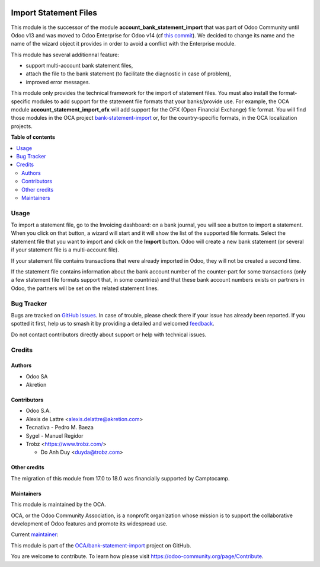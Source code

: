 .. image:: https://odoo-community.org/readme-banner-image
   :target: https://odoo-community.org/get-involved?utm_source=readme
   :alt: Odoo Community Association

======================
Import Statement Files
======================

.. 
   !!!!!!!!!!!!!!!!!!!!!!!!!!!!!!!!!!!!!!!!!!!!!!!!!!!!
   !! This file is generated by oca-gen-addon-readme !!
   !! changes will be overwritten.                   !!
   !!!!!!!!!!!!!!!!!!!!!!!!!!!!!!!!!!!!!!!!!!!!!!!!!!!!
   !! source digest: sha256:32673b03fa312c24402a68db78b182dcd63dc36e721ba4c7e60a45a4d515b9e9
   !!!!!!!!!!!!!!!!!!!!!!!!!!!!!!!!!!!!!!!!!!!!!!!!!!!!

.. |badge1| image:: https://img.shields.io/badge/maturity-Mature-brightgreen.png
    :target: https://odoo-community.org/page/development-status
    :alt: Mature
.. |badge2| image:: https://img.shields.io/badge/license-LGPL--3-blue.png
    :target: http://www.gnu.org/licenses/lgpl-3.0-standalone.html
    :alt: License: LGPL-3
.. |badge3| image:: https://img.shields.io/badge/github-OCA%2Fbank--statement--import-lightgray.png?logo=github
    :target: https://github.com/OCA/bank-statement-import/tree/18.0/account_statement_import_file
    :alt: OCA/bank-statement-import
.. |badge4| image:: https://img.shields.io/badge/weblate-Translate%20me-F47D42.png
    :target: https://translation.odoo-community.org/projects/bank-statement-import-18-0/bank-statement-import-18-0-account_statement_import_file
    :alt: Translate me on Weblate
.. |badge5| image:: https://img.shields.io/badge/runboat-Try%20me-875A7B.png
    :target: https://runboat.odoo-community.org/builds?repo=OCA/bank-statement-import&target_branch=18.0
    :alt: Try me on Runboat

|badge1| |badge2| |badge3| |badge4| |badge5|

This module is the successor of the module
**account_bank_statement_import** that was part of Odoo Community until
Odoo v13 and was moved to Odoo Enterprise for Odoo v14 (cf `this
commit <https://github.com/odoo/odoo/commit/9ba8734f15e1a292ca27b1a026e8366a91b2a8c9>`__).
We decided to change its name and the name of the wizard object it
provides in order to avoid a conflict with the Enterprise module.

This module has several additionnal feature:

- support multi-account bank statement files,
- attach the file to the bank statement (to facilitate the diagnostic in
  case of problem),
- improved error messages.

This module only provides the technical framework for the import of
statement files. You must also install the format-specific modules to
add support for the statement file formats that your banks/provide use.
For example, the OCA module **account_statement_import_ofx** will add
support for the OFX (Open Financial Exchange) file format. You will find
those modules in the OCA project
`bank-statement-import <https://github.com/OCA/bank-statement-import>`__
or, for the country-specific formats, in the OCA localization projects.

**Table of contents**

.. contents::
   :local:

Usage
=====

To import a statement file, go to the Invoicing dashboard: on a bank
journal, you will see a button to import a statement. When you click on
that button, a wizard will start and it will show the list of the
supported file formats. Select the statement file that you want to
import and click on the **Import** button. Odoo will create a new bank
statement (or several if your statement file is a multi-account file).

If your statement file contains transactions that were already imported
in Odoo, they will not be created a second time.

If the statement file contains information about the bank account number
of the counter-part for some transactions (only a few statement file
formats support that, in some countries) and that these bank account
numbers exists on partners in Odoo, the partners will be set on the
related statement lines.

Bug Tracker
===========

Bugs are tracked on `GitHub Issues <https://github.com/OCA/bank-statement-import/issues>`_.
In case of trouble, please check there if your issue has already been reported.
If you spotted it first, help us to smash it by providing a detailed and welcomed
`feedback <https://github.com/OCA/bank-statement-import/issues/new?body=module:%20account_statement_import_file%0Aversion:%2018.0%0A%0A**Steps%20to%20reproduce**%0A-%20...%0A%0A**Current%20behavior**%0A%0A**Expected%20behavior**>`_.

Do not contact contributors directly about support or help with technical issues.

Credits
=======

Authors
-------

* Odoo SA
* Akretion

Contributors
------------

- Odoo S.A.

- Alexis de Lattre <alexis.delattre@akretion.com>

- Tecnativa - Pedro M. Baeza

- Sygel - Manuel Regidor

- Trobz <https://www.trobz.com/>

  - Do Anh Duy <duyda@trobz.com>

Other credits
-------------

The migration of this module from 17.0 to 18.0 was financially supported
by Camptocamp.

Maintainers
-----------

This module is maintained by the OCA.

.. image:: https://odoo-community.org/logo.png
   :alt: Odoo Community Association
   :target: https://odoo-community.org

OCA, or the Odoo Community Association, is a nonprofit organization whose
mission is to support the collaborative development of Odoo features and
promote its widespread use.

.. |maintainer-alexis-via| image:: https://github.com/alexis-via.png?size=40px
    :target: https://github.com/alexis-via
    :alt: alexis-via

Current `maintainer <https://odoo-community.org/page/maintainer-role>`__:

|maintainer-alexis-via| 

This module is part of the `OCA/bank-statement-import <https://github.com/OCA/bank-statement-import/tree/18.0/account_statement_import_file>`_ project on GitHub.

You are welcome to contribute. To learn how please visit https://odoo-community.org/page/Contribute.
